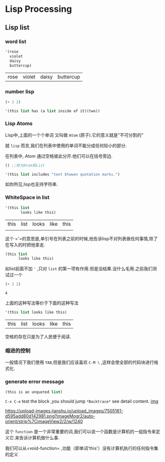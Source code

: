 * Lisp Processing 
** Lisp list 
*** word list
 #+BEGIN_SRC emacs-lisp
   '(rose
     violet 
     daisy
     buttercup)
 #+END_SRC

 #+RESULTS:
 | rose | violet | daisy | buttercup |
*** number lisp
#+BEGIN_SRC emacs-lisp
(+ 2 2)
#+END_SRC

#+RESULTS:
: 4

#+BEGIN_SRC emacs-lisp
'(this list has (a list inside of it)(two))
#+END_SRC

#+RESULTS:
| this | list | has | (a list inside of it) | (two) |
*** Lisp Atoms 
Lisp中,上面的一个个单词 又叫做 =Atom= (原子).它的意义就是"不可分割的"

就 =lisp= 而言,我们在列表中使用的单词不能分成任何较小的部分.

在列表中, /Atom/ 通过空格彼此分开.他们可以在括号旁边.

#+BEGIN_SRC emacs-lisp
() ;;称为Atom和List
#+END_SRC

#+RESULTS:

#+BEGIN_SRC emacs-lisp
'(this list includes "text btwwen quotation marks.")
#+END_SRC

#+RESULTS:
| this | list | includes | text btwwen quotation marks. |

如你所见,lisp也支持字符串.
*** WhiteSpace in list 

    #+BEGIN_SRC emacs-lisp
      '(this list
             looks like this)
    #+END_SRC

    #+RESULTS:
    | this | list | looks | like | this |
    |      |      |       |      |      |
    这个 ='=的意思是,单引号在列表之前的时候,他告诉lisp不对列表做任何事情,除了在写入的时把他拿走.
    
    #+BEGIN_SRC emacs-lisp
      (this list
            looks like this)
    #+END_SRC

    如list前面不加 ='= ,只对 =list= 的第一项有作用.但是没结果.没什么毛用.之前我们测试过一个

    #+BEGIN_SRC emacs-lisp
      (+ 2 2)
    #+END_SRC

    #+RESULTS:
    : 4
    
    上面的这种写法等价于下面的这种写法

    #+BEGIN_SRC emacs-lisp
      '(this list looks like this)
    #+END_SRC

    #+RESULTS:
    | this | list | looks | like | this |

    空格的存在只是为了人民便于阅读.
*** 缩进的控制

    一般情况下我们使用 =TAB=,但是我们应该喜欢 =C-M \= ,这样会使全部的代码块进行格式化.
*** generate error message 
    #+BEGIN_SRC emacs-lisp
      (this is an unquoted list)
    #+END_SRC
    
=C-x C-e= test the block ,you should jump =*Backtrace*= see detail content.
[[https://upload-images.jianshu.io/upload_images/7505161-d595add80d142981.png?imageMogr2/auto-orient/strip%257CimageView2/2/w/1240][img]]

https://upload-images.jianshu.io/upload_images/7505161-d595add80d142981.png?imageMogr2/auto-orient/strip%7CimageView2/2/w/1240

这个 =function= 是一个非常重要的词,我们可以说一个函数是计算机的一组指令来定义它.来告诉计算机做什么事.

我们可以从=void-function= ,功能（即单词'this'）没有计算机执行的任何指令集的定义

